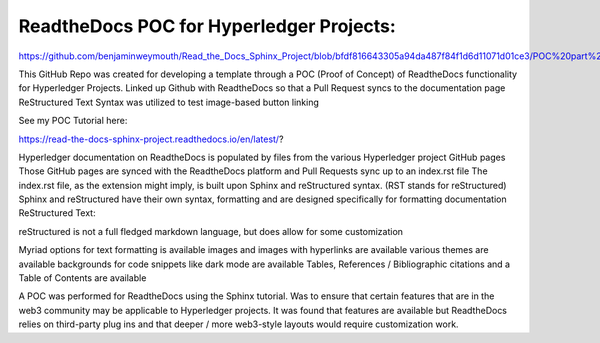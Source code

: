 ReadtheDocs POC for Hyperledger Projects: 
=======================================

https://github.com/benjaminweymouth/Read_the_Docs_Sphinx_Project/blob/bfdf816643305a94da487f84f1d6d11071d01ce3/POC%20part%201.png

This GitHub Repo was created for developing a template through a POC (Proof of Concept) of ReadtheDocs functionality for Hyperledger Projects. 
Linked up Github with ReadtheDocs so that a Pull Request syncs to the documentation page
ReStructured Text Syntax was utilized to test image-based button linking 

See my POC Tutorial here: 

https://read-the-docs-sphinx-project.readthedocs.io/en/latest/?

Hyperledger documentation on ReadtheDocs is populated by files from the various Hyperledger project GitHub pages
Those GitHub pages are synced with the ReadtheDocs platform and Pull Requests sync up to an index.rst file
The index.rst file, as the extension might imply, is built upon Sphinx and reStructured syntax. (RST stands for reStructured) 
Sphinx and reStructured have their own syntax, formatting and are designed specifically for formatting documentation 
ReStructured Text: 

reStructured is not a full fledged markdown language, but does allow for some customization 

Myriad options for text formatting is available 
images and images with hyperlinks are available 
various themes are available
backgrounds for code snippets like dark mode are available 
Tables, References / Bibliographic citations and a Table of Contents are available 

A POC was performed for ReadtheDocs using the Sphinx tutorial. Was to ensure that certain features that are in the web3 community may be applicable to Hyperledger projects. It was found that features are available but ReadtheDocs relies on third-party plug ins and that deeper / more web3-style layouts would require customization work. 
